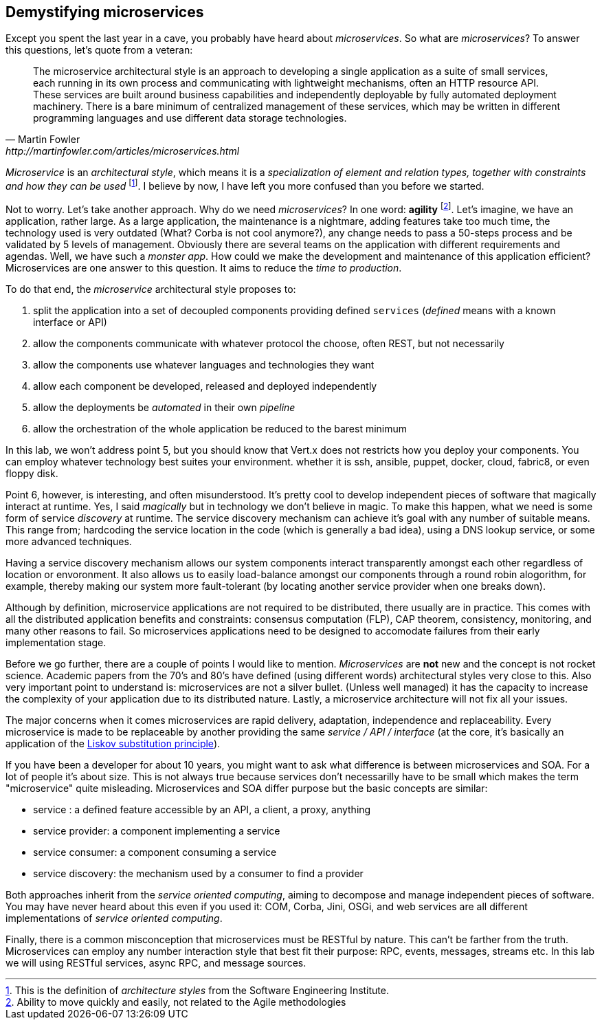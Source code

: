 ## Demystifying microservices

Except you spent the last year in a cave, you probably have heard about _microservices_.
So what are _microservices_? To answer this questions, let's quote from a veteran:

[quote, Martin Fowler, http://martinfowler.com/articles/microservices.html]
The microservice architectural style is an approach to developing a single application as a suite of small services,
each running in its own process and communicating with lightweight mechanisms, often an HTTP resource API. These
services are built around business capabilities and independently deployable by fully automated deployment machinery.
There is a bare minimum of centralized management of these services, which may be written in different programming
languages and use different data storage technologies.

_Microservice_ is an _architectural style_, which means it is a _specialization of element and relation types, together with
constraints and how they can be used_ footnote:[This is the definition of _architecture styles_ from the Software
Engineering Institute.]. I believe by now, I have left you more confused than you before we started.

Not to worry. Let's take another approach. Why do we need _microservices_? In one word: **agility**
footnote:[Ability to move quickly and easily, not related to the Agile methodologies]. Let's imagine, we have
an  application, rather large. As a large application, the maintenance is a nightmare, adding features take
 too much time, the technology used is very outdated (What? Corba is not cool anymore?), any change needs to pass a
 50-steps process and be validated by 5 levels of management. Obviously there are several teams on the application with
  different requirements and agendas. Well, we have such a _monster app_. How could we make the development and
  maintenance of this application efficient? Microservices are one answer to this question. It aims to reduce the
  _time to production_.

To do that end, the _microservice_ architectural style proposes to:

1. split the application into a set of decoupled components providing defined `services` (_defined_ means with a
known interface or API)
2. allow the components communicate with whatever protocol the choose, often REST, but not necessarily
3. allow the components use whatever languages and technologies they want
4. allow each component be developed, released and deployed independently
5. allow the deployments be _automated_ in their own _pipeline_
6. allow the orchestration of the whole application be reduced to the barest minimum

In this lab, we won't address point 5, but you should know that Vert.x does not restricts how you deploy
your components. You can employ whatever technology best suites your environment. whether it is ssh, ansible, puppet, docker, cloud, fabric8, or even floppy disk.

Point 6, however, is interesting, and often misunderstood. It's pretty cool to develop independent pieces of software
that magically interact at runtime. Yes, I said _magically_ but in technology we don't believe in magic. To make this happen, what we need is some form of service _discovery_ at runtime. The service discovery mechanism can achieve it's goal with any number of suitable means. This range from; hardcoding the service location in the code (which is generally a bad idea), using a DNS lookup service, or some more advanced techniques.

Having a service discovery mechanism allows our system components interact transparently amongst each other regardless of location or envoronment. It also allows us to easily load-balance amongst our components through a round robin alogorithm, for example, thereby making our system more fault-tolerant (by locating another service provider when one breaks down).

Although by definition, microservice applications are not required to be distributed, there usually are in practice. This comes with all the distributed application benefits and constraints: consensus computation (FLP), CAP theorem, consistency, monitoring, and many other reasons to fail. So microservices applications need to be designed to accomodate failures from their early implementation stage.

Before we go further, there are a couple of points I would like to mention. _Microservices_ are **not** new and the concept is not rocket science. Academic papers from the 70's and 80's have defined (using different words) architectural styles very
  close to this. Also very important point to understand is: microservices are not a silver bullet. (Unless well managed) it has the capacity to increase the complexity of your application due to its distributed nature. Lastly, a microservice architecture will not fix all your issues.

The major concerns when it comes microservices are rapid delivery, adaptation, independence and replaceability. Every microservice is made to be replaceable by another providing the same _service / API / interface_ (at the core, it's basically an application of the https://en.wikipedia.org/wiki/Liskov_substitution_principle[Liskov substitution principle]).

If you have been a developer for about 10 years, you might want to ask what difference is between microservices and SOA. For a lot of people it's about size. This is not always true because services don't necessarilly have to be small which makes the term "microservice" quite misleading. Microservices and SOA differ purpose but the basic concepts are similar:

* service : a defined feature accessible by an API, a client, a proxy, anything
* service provider: a component implementing a service
* service consumer: a component consuming a service
* service discovery: the mechanism used by a consumer to find a provider

Both approaches inherit from the _service oriented computing_, aiming to decompose and manage independent pieces of
software. You may have never heard about this even if you used it: COM, Corba, Jini, OSGi, and web services are all
different implementations of _service oriented computing_.

Finally, there is a common misconception that microservices must be RESTful by nature. This can't be farther from the truth. Microservices can employ any number interaction style that best fit their purpose: RPC, events, messages, streams etc. In this lab we will using RESTful services, async RPC, and message sources.
